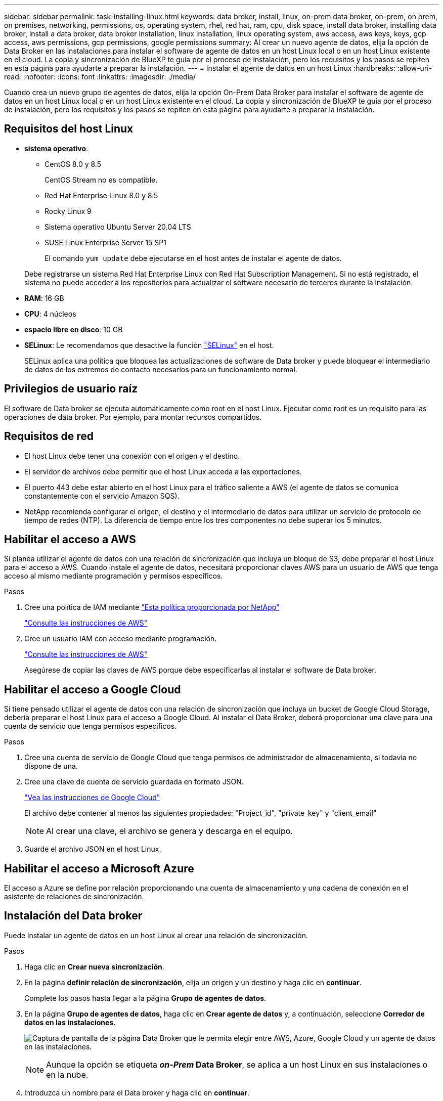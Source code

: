 ---
sidebar: sidebar 
permalink: task-installing-linux.html 
keywords: data broker, install, linux, on-prem data broker, on-prem, on prem, on premises, networking, permissions, os, operating system, rhel, red hat, ram, cpu, disk space, install data broker, installing data broker, install a data broker, data broker installation, linux installation, linux operating system, aws access, aws keys, keys, gcp access, aws permissions, gcp permissions, google permissions 
summary: Al crear un nuevo agente de datos, elija la opción de Data Broker en las instalaciones para instalar el software de agente de datos en un host Linux local o en un host Linux existente en el cloud. La copia y sincronización de BlueXP te guía por el proceso de instalación, pero los requisitos y los pasos se repiten en esta página para ayudarte a preparar la instalación. 
---
= Instalar el agente de datos en un host Linux
:hardbreaks:
:allow-uri-read: 
:nofooter: 
:icons: font
:linkattrs: 
:imagesdir: ./media/


[role="lead"]
Cuando crea un nuevo grupo de agentes de datos, elija la opción On-Prem Data Broker para instalar el software de agente de datos en un host Linux local o en un host Linux existente en el cloud. La copia y sincronización de BlueXP te guía por el proceso de instalación, pero los requisitos y los pasos se repiten en esta página para ayudarte a preparar la instalación.



== Requisitos del host Linux

* *sistema operativo*:
+
** CentOS 8.0 y 8.5
+
CentOS Stream no es compatible.

** Red Hat Enterprise Linux 8.0 y 8.5
** Rocky Linux 9
** Sistema operativo Ubuntu Server 20.04 LTS
** SUSE Linux Enterprise Server 15 SP1
+
El comando `yum update` debe ejecutarse en el host antes de instalar el agente de datos.

+
Debe registrarse un sistema Red Hat Enterprise Linux con Red Hat Subscription Management. Si no está registrado, el sistema no puede acceder a los repositorios para actualizar el software necesario de terceros durante la instalación.



* *RAM*: 16 GB
* *CPU*: 4 núcleos
* *espacio libre en disco*: 10 GB
* *SELinux*: Le recomendamos que desactive la función https://selinuxproject.org/["SELinux"^] en el host.
+
SELinux aplica una política que bloquea las actualizaciones de software de Data broker y puede bloquear el intermediario de datos de los extremos de contacto necesarios para un funcionamiento normal.





== Privilegios de usuario raíz

El software de Data broker se ejecuta automáticamente como root en el host Linux. Ejecutar como root es un requisito para las operaciones de data broker. Por ejemplo, para montar recursos compartidos.



== Requisitos de red

* El host Linux debe tener una conexión con el origen y el destino.
* El servidor de archivos debe permitir que el host Linux acceda a las exportaciones.
* El puerto 443 debe estar abierto en el host Linux para el tráfico saliente a AWS (el agente de datos se comunica constantemente con el servicio Amazon SQS).
* NetApp recomienda configurar el origen, el destino y el intermediario de datos para utilizar un servicio de protocolo de tiempo de redes (NTP). La diferencia de tiempo entre los tres componentes no debe superar los 5 minutos.




== Habilitar el acceso a AWS

Si planea utilizar el agente de datos con una relación de sincronización que incluya un bloque de S3, debe preparar el host Linux para el acceso a AWS. Cuando instale el agente de datos, necesitará proporcionar claves AWS para un usuario de AWS que tenga acceso al mismo mediante programación y permisos específicos.

.Pasos
. Cree una política de IAM mediante https://s3.amazonaws.com/metadata.datafabric.io/docs/on_prem_iam_policy.json["Esta política proporcionada por NetApp"^]
+
https://docs.aws.amazon.com/IAM/latest/UserGuide/access_policies_create.html["Consulte las instrucciones de AWS"^]

. Cree un usuario IAM con acceso mediante programación.
+
https://docs.aws.amazon.com/IAM/latest/UserGuide/id_users_create.html["Consulte las instrucciones de AWS"^]

+
Asegúrese de copiar las claves de AWS porque debe especificarlas al instalar el software de Data broker.





== Habilitar el acceso a Google Cloud

Si tiene pensado utilizar el agente de datos con una relación de sincronización que incluya un bucket de Google Cloud Storage, debería preparar el host Linux para el acceso a Google Cloud. Al instalar el Data Broker, deberá proporcionar una clave para una cuenta de servicio que tenga permisos específicos.

.Pasos
. Cree una cuenta de servicio de Google Cloud que tenga permisos de administrador de almacenamiento, si todavía no dispone de una.
. Cree una clave de cuenta de servicio guardada en formato JSON.
+
https://cloud.google.com/iam/docs/creating-managing-service-account-keys#creating_service_account_keys["Vea las instrucciones de Google Cloud"^]

+
El archivo debe contener al menos las siguientes propiedades: "Project_id", "private_key" y "client_email"

+

NOTE: Al crear una clave, el archivo se genera y descarga en el equipo.

. Guarde el archivo JSON en el host Linux.




== Habilitar el acceso a Microsoft Azure

El acceso a Azure se define por relación proporcionando una cuenta de almacenamiento y una cadena de conexión en el asistente de relaciones de sincronización.



== Instalación del Data broker

Puede instalar un agente de datos en un host Linux al crear una relación de sincronización.

.Pasos
. Haga clic en *Crear nueva sincronización*.
. En la página *definir relación de sincronización*, elija un origen y un destino y haga clic en *continuar*.
+
Complete los pasos hasta llegar a la página *Grupo de agentes de datos*.

. En la página *Grupo de agentes de datos*, haga clic en *Crear agente de datos* y, a continuación, seleccione *Corredor de datos en las instalaciones*.
+
image:screenshot-on-prem.png["Captura de pantalla de la página Data Broker que le permita elegir entre AWS, Azure, Google Cloud y un agente de datos en las instalaciones."]

+

NOTE: Aunque la opción se etiqueta *_on-Prem_ Data Broker*, se aplica a un host Linux en sus instalaciones o en la nube.

. Introduzca un nombre para el Data broker y haga clic en *continuar*.
+
La página de instrucciones se carga en breve. Tendrá que seguir estas instrucciones; incluyen un enlace único para descargar el instalador.

. En la página de instrucciones:
+
.. Seleccione si desea activar el acceso a *AWS*, *Google Cloud* o ambos.
.. Seleccione una opción de instalación: *sin proxy*, *usar servidor proxy* o *usar servidor proxy con autenticación*.
.. Utilice los comandos para descargar e instalar el Data broker.
+
En los siguientes pasos se ofrecen detalles sobre cada posible opción de instalación. Siga la página de instrucciones para obtener el comando exacto según la opción de instalación.

.. Descargue el instalador:
+
*** Sin proxy:
+
`curl <URI> -o data_broker_installer.sh`

*** Usar servidor proxy:
+
`curl <URI> -o data_broker_installer.sh -x <proxy_host>:<proxy_port>`

*** Utilice el servidor proxy con autenticación:
+
`curl <URI> -o data_broker_installer.sh -x <proxy_username>:<proxy_password>@<proxy_host>:<proxy_port>`

+
URI:: La copia y sincronización de BlueXP muestra el URI del archivo de instalación en la página de instrucciones, que se carga cuando sigue las instrucciones para implementar el agente de datos en las instalaciones. Ese URI no se repite aquí porque el enlace se genera dinámicamente y sólo se puede usar una vez. <<Instalación del Data broker,Sigue estos pasos para obtener el URI de copia y sincronización de BlueXP>>.




.. Cambie a superusuario, haga ejecutable el instalador e instale el software:
+

NOTE: Cada uno de los comandos enumerados a continuación incluye parámetros para el acceso a AWS y el acceso a Google Cloud. Siga la página de instrucciones para obtener el comando exacto según la opción de instalación.

+
*** Sin configuración de proxy:
+
`sudo -s
chmod +x data_broker_installer.sh
./data_broker_installer.sh -a <aws_access_key> -s <aws_secret_key> -g <absolute_path_to_the_json_file>`

*** Configuración de proxy:
+
`sudo -s
chmod +x data_broker_installer.sh
./data_broker_installer.sh -a <aws_access_key> -s <aws_secret_key> -g <absolute_path_to_the_json_file> -h <proxy_host> -p <proxy_port>`

*** Configuración del proxy con autenticación:
+
`sudo -s
chmod +x data_broker_installer.sh
./data_broker_installer.sh -a <aws_access_key> -s <aws_secret_key> -g <absolute_path_to_the_json_file> -h <proxy_host> -p <proxy_port> -u <proxy_username> -w <proxy_password>`

+
Claves de AWS:: Estas son las claves para el usuario que debería se prepararon <<Habilitar el acceso a AWS,siga estos pasos>>. Las claves de AWS se almacenan en el agente de datos, que se ejecuta en la red local o en el cloud. NetApp no utiliza las claves fuera del agente de datos.
Archivo JSON:: Este es el archivo JSON que contiene una cuenta de servicio clave que usted debe haber preparado <<Habilitar el acceso a Google Cloud,siga estos pasos>>.






. Una vez que el agente de datos esté disponible, haz clic en *Continuar* en la copia y sincronización de BlueXP.
. Complete las páginas del asistente para crear la nueva relación de sincronización.


